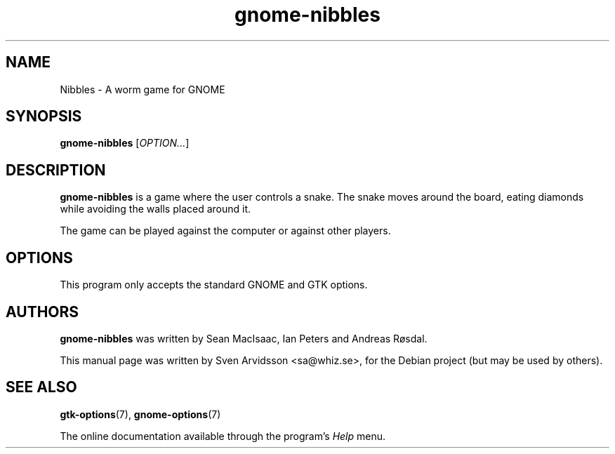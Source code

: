 .\" Copyright (C) 2007 Sven Arvidsson <sa@whiz.se>
.\"
.\" This is free software; you may redistribute it and/or modify
.\" it under the terms of the GNU General Public License as
.\" published by the Free Software Foundation; either version 2,
.\" or (at your option) any later version.
.\"
.\" This is distributed in the hope that it will be useful, but
.\" WITHOUT ANY WARRANTY; without even the implied warranty of
.\" MERCHANTABILITY or FITNESS FOR A PARTICULAR PURPOSE.  See the
.\" GNU General Public License for more details.
.\"
.\"You should have received a copy of the GNU General Public License along
.\"with this program; if not, write to the Free Software Foundation, Inc.,
.\"51 Franklin Street, Fifth Floor, Boston, MA 02110-1301 USA.
.TH gnome-nibbles 6 "2007\-06\-06" "GNOME"
.SH NAME
Nibbles \- A worm game for GNOME
.SH SYNOPSIS
.B gnome-nibbles
.RI [ OPTION... ]
.SH DESCRIPTION
.B gnome-nibbles
is a game where the user controls a snake.  The snake moves around the
board, eating diamonds while avoiding the walls placed around it. 
.P
The game can be played against the computer or against other players.
.SH OPTIONS
This program only accepts the standard GNOME and GTK options.
.SH AUTHORS
.B gnome-nibbles
was written by Sean MacIsaac, Ian Peters and Andreas R\[/o]sdal.
.P
This manual page was written by Sven Arvidsson <sa@whiz.se>,
for the Debian project (but may be used by others).
.SH SEE ALSO
.BR "gtk-options" (7),
.BR "gnome-options" (7)
.P
The online documentation available through the program's
.I Help
menu.
